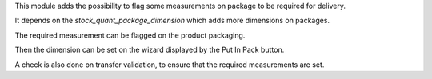 This module adds the possibility to flag some measurements on package to be required for delivery.

It depends on the `stock_quant_package_dimension` which adds more dimensions on packages.

The required measurement can be flagged on the product packaging.

Then the dimension can be set on the wizard displayed by the Put In Pack button.

A check is also done on transfer validation, to ensure that the required measurements are set.
